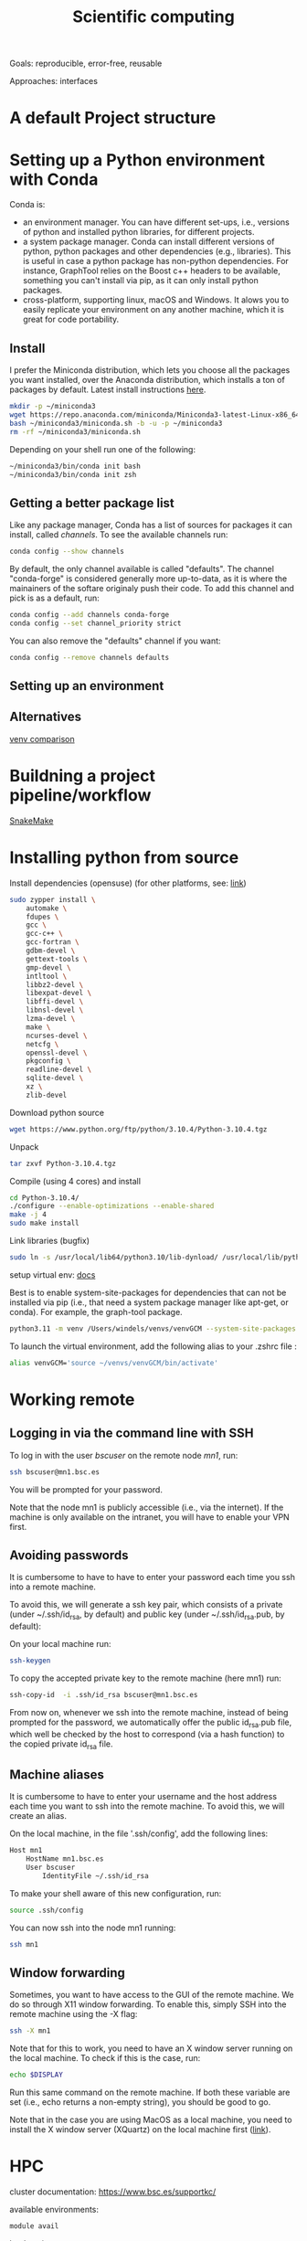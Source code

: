 

#+TITLE: Scientific computing

Goals: reproducible, error-free, reusable 

Approaches: interfaces 

* A default Project structure

* Setting up a Python environment with Conda

Conda is: 
- an environment manager. You can have different set-ups, i.e., versions of python and installed python libraries, for different projects. 
- a system package manager. Conda can install different versions of python, python packages and other dependencies (e.g., libraries). This is useful in case a python package has non-python dependencies. For instance, GraphTool relies on the Boost c++ headers to be available, something you can't install via pip, as it can only install python packages. 
- cross-platform, supporting linux, macOS and Windows. It alows you to easily replicate your environment on any another machine, which it is great for code portability. 

** Install
I prefer the Miniconda distribution, which lets you choose all the packages you want installed, over the Anaconda distribution, which installs a ton of packages by default.  
Latest install instructions [[https://docs.conda.io/projects/miniconda/en/latest/][here]].

#+begin_src bash
mkdir -p ~/miniconda3
wget https://repo.anaconda.com/miniconda/Miniconda3-latest-Linux-x86_64.sh -O ~/miniconda3/miniconda.sh
bash ~/miniconda3/miniconda.sh -b -u -p ~/miniconda3
rm -rf ~/miniconda3/miniconda.sh
#+end_src
Depending on your shell run one of the following:
#+begin_src bash
~/miniconda3/bin/conda init bash
~/miniconda3/bin/conda init zsh
#+end_src

** Getting a better package list

Like any package manager, Conda has a list of sources for packages it can install, called /channels/. To see the available channels run: 

#+begin_src bash
conda config --show channels
#+end_src

By default, the only channel available is called "defaults". The channel "conda-forge" is considered generally more up-to-data, as it is where the mainainers of the softare originaly push their code. To add this channel and pick is as a default, run:

#+begin_src bash
conda config --add channels conda-forge
conda config --set channel_priority strict
#+end_src

You can also remove the "defaults" channel if you want:
#+begin_src bash
conda config --remove channels defaults
#+end_src

** Setting up an environment


** Alternatives

[[https://www.nijho.lt/post/python-environments/#-system-package-managers][venv comparison]]




* Buildning a project pipeline/workflow 

[[https://snakemake.readthedocs.io/en/stable/][SnakeMake]]

* Installing python from source

Install dependencies (opensuse) (for other platforms, see: [[https://docs.rstudio.com/resources/install-python-source/][link]])

#+begin_src bash
sudo zypper install \
    automake \
    fdupes \
    gcc \
    gcc-c++ \
    gcc-fortran \
    gdbm-devel \
    gettext-tools \
    gmp-devel \
    intltool \
    libbz2-devel \
    libexpat-devel \
    libffi-devel \
    libnsl-devel \
    lzma-devel \
    make \
    ncurses-devel \
    netcfg \
    openssl-devel \
    pkgconfig \
    readline-devel \
    sqlite-devel \
    xz \
    zlib-devel
#+end_src


Download python source
#+begin_src bash
wget https://www.python.org/ftp/python/3.10.4/Python-3.10.4.tgz
#+end_src

Unpack
#+begin_src bash
tar zxvf Python-3.10.4.tgz
#+end_src

Compile (using 4 cores) and install
#+begin_src bash
cd Python-3.10.4/
./configure --enable-optimizations --enable-shared
make -j 4
sudo make install
#+end_src

Link libraries (bugfix)
#+begin_src bash
sudo ln -s /usr/local/lib64/python3.10/lib-dynload/ /usr/local/lib/python3.10/lib-dynload
#+end_src

setup virtual env: [[https://docs.python.org/3/library/venv.html][docs]] 

Best is to enable system-site-packages for dependencies that can not be installed via pip (i.e., that need a system package manager like apt-get, or conda). For example, the graph-tool package. 

#+begin_src bash
python3.11 -m venv /Users/windels/venvs/venvGCM --system-site-packages --upgrade-deps
#+end_src

To launch the virtual environment, add the following alias to your .zshrc file :

#+begin_src bash
alias venvGCM='source ~/venvs/venvGCM/bin/activate'
#+end_src


* Working remote
** Logging in via the command line with SSH
To log in with the user /bscuser/ on the remote node /mn1/, run:
#+begin_src bash
 ssh bscuser@mn1.bsc.es 
#+end_src
You will be prompted for your password.

Note that the node mn1 is publicly accessible (i.e., via the
internet). If the machine is only available on the intranet, you will
have to enable your VPN first.

** Avoiding passwords

It is cumbersome to have to have to enter your password each time you ssh into a remote machine. 

To avoid this, we will generate a ssh key pair, which consists of a private (under ~/.ssh/id_rsa, by default) and public key (under ~/.ssh/id_rsa.pub, by default):

On your local machine run:
#+begin_src bash
  ssh-keygen
#+end_src

To copy the accepted private key to the remote machine (here mn1) run:
#+begin_src bash
ssh-copy-id  -i .ssh/id_rsa bscuser@mn1.bsc.es 
#+end_src

From now on, whenever we ssh into the remote machine, instead of being prompted for the password, we automatically offer the public id_rsa.pub file, which well be checked by the host to correspond (via a hash function) to the copied private id_rsa file. 

** Machine aliases

It is cumbersome to have to enter your username and the host address each time you want to ssh into the remote machine. 
To avoid this, we will create an alias. 

On the local machine, in the file '.ssh/config', add the following lines:

#+begin_src bash
Host mn1
	HostName mn1.bsc.es
	User bscuser
     	IdentityFile ~/.ssh/id_rsa
#+end_src

To make your shell aware of this new configuration, run:
#+begin_src bash
  source .ssh/config
#+end_src

You can now ssh into the node mn1 running:
#+begin_src bash
  ssh mn1
#+end_src

** Window forwarding

Sometimes, you want to have access to the GUI of the remote machine. We do so through X11 window forwarding. To enable this, simply SSH into the remote machine using the -X flag:

#+begin_src bash
  ssh -X mn1
#+end_src

Note that for this to work, you need to have an X window server running on the local machine. To check if this is the case, run:
#+begin_src bash
  echo $DISPLAY
#+end_src
Run this same command on the remote machine. If both these variable are set (i.e., echo returns a non-empty string), you should be good to go.

Note that in the case you are using MacOS as a local machine, you need to install the X window server (XQuartz) on the local machine first ([[https://www.cyberciti.biz/faq/apple-osx-mountain-lion-mavericks-install-xquartz-server/][link]]). 



* HPC

cluster documentation: https://www.bsc.es/supportkc/

available environments:
#+begin_src bash
module avail
#+end_src

load environment:
#+begin_src bash
 module  load <module name>
#+end_src

For instance:
#+begin_src bash
 module load python/3.10.2
#+end_src

* GIT

[[https://github.com/github/gitignore][Gitignore templates]]
Adding github as a known host
#+begin_src bash
 ssh-keyscan -t rsa github.com >> ~/.ssh/known_hosts
#+end_src





* SMELS

* visualisation

** Testing and debugging

* Profiling

* Package for distribution

** Parallel computing

* Cluster submission

* Reproducible computing (see rougier)

* NVIDIA graphics drivers

Get the hardware details:
#+begin_src bash
lspci | grep VGA
lscpu | grep Arch
#+end_src

Download corresponding drivers [[https://www.nvidia.com/Download/index.aspx][here]].

* Python best practices

- fstreams (readability)
- assert statements (avoid unnoticed bugs/avoid hard to trace bugs)
- def main() (avoid global variables)
- top 25 noob habbits you need to ditch: https://www.youtube.com/watch?v=qUeud6DvOWI


* References;

Tutorial on scientific computing:
https://aspp.school/wiki/archives
Tutorial on computer graphics:
https://www.scratchapixel.com/
